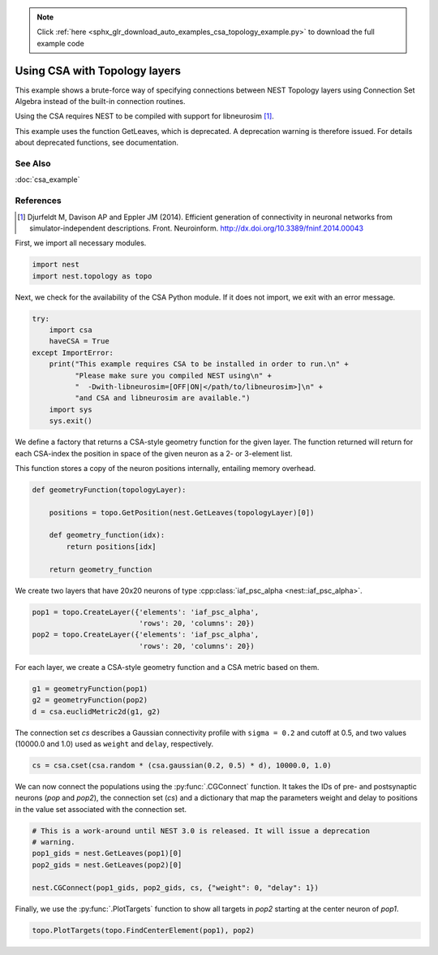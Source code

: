 .. note::
    :class: sphx-glr-download-link-note

    Click :ref:`here <sphx_glr_download_auto_examples_csa_topology_example.py>` to download the full example code
.. rst-class:: sphx-glr-example-title

.. _sphx_glr_auto_examples_csa_topology_example.py:


Using CSA with Topology layers
------------------------------

This example shows a brute-force way of specifying connections between
NEST Topology layers using Connection Set Algebra instead of the
built-in connection routines.

Using the CSA requires NEST to be compiled with support for
libneurosim [1]_.

This example uses the function GetLeaves, which is deprecated. A deprecation
warning is therefore issued. For details about deprecated functions, see
documentation.

See Also
~~~~~~~~~

:doc:`csa_example`

References
~~~~~~~~~~~~

.. [1] Djurfeldt M, Davison AP and Eppler JM (2014). Efficient generation of connectivity in neuronal networks
       from simulator-independent descriptions. Front. Neuroinform.
       http://dx.doi.org/10.3389/fninf.2014.00043

First, we import all necessary modules.


.. code-block:: default



    import nest
    import nest.topology as topo


Next, we check for the availability of the CSA Python module. If it does
not import, we exit with an error message.


.. code-block:: default


    try:
        import csa
        haveCSA = True
    except ImportError:
        print("This example requires CSA to be installed in order to run.\n" +
              "Please make sure you compiled NEST using\n" +
              "  -Dwith-libneurosim=[OFF|ON|</path/to/libneurosim>]\n" +
              "and CSA and libneurosim are available.")
        import sys
        sys.exit()


We define a factory that returns a CSA-style geometry function for
the given layer. The function returned will return for each CSA-index
the position in space of the given neuron as a 2- or 3-element list.

This function stores a copy of the neuron positions internally, entailing
memory overhead.


.. code-block:: default



    def geometryFunction(topologyLayer):

        positions = topo.GetPosition(nest.GetLeaves(topologyLayer)[0])

        def geometry_function(idx):
            return positions[idx]

        return geometry_function


We create two layers that have 20x20 neurons of type :cpp:class:`iaf_psc_alpha <nest::iaf_psc_alpha>`.


.. code-block:: default


    pop1 = topo.CreateLayer({'elements': 'iaf_psc_alpha',
                             'rows': 20, 'columns': 20})
    pop2 = topo.CreateLayer({'elements': 'iaf_psc_alpha',
                             'rows': 20, 'columns': 20})


For each layer, we create a CSA-style geometry function and a CSA metric
based on them.


.. code-block:: default


    g1 = geometryFunction(pop1)
    g2 = geometryFunction(pop2)
    d = csa.euclidMetric2d(g1, g2)


The connection set `cs` describes a Gaussian connectivity profile with
``sigma = 0.2`` and cutoff at 0.5, and two values (10000.0 and 1.0) used as
``weight`` and ``delay``, respectively.


.. code-block:: default


    cs = csa.cset(csa.random * (csa.gaussian(0.2, 0.5) * d), 10000.0, 1.0)


We can now connect the populations using the :py:func:`.CGConnect` function. It
takes the IDs of pre- and postsynaptic neurons (`pop` and `pop2`),
the connection set (`cs`) and a dictionary that map the parameters
weight and delay to positions in the value set associated with the
connection set.


.. code-block:: default


    # This is a work-around until NEST 3.0 is released. It will issue a deprecation
    # warning.
    pop1_gids = nest.GetLeaves(pop1)[0]
    pop2_gids = nest.GetLeaves(pop2)[0]

    nest.CGConnect(pop1_gids, pop2_gids, cs, {"weight": 0, "delay": 1})


Finally, we use the :py:func:`.PlotTargets` function to show all targets in `pop2`
starting at the center neuron of `pop1`.


.. code-block:: default


    topo.PlotTargets(topo.FindCenterElement(pop1), pop2)


.. rst-class:: sphx-glr-timing

   **Total running time of the script:** ( 0 minutes  0.000 seconds)


.. _sphx_glr_download_auto_examples_csa_topology_example.py:


.. only :: html

 .. container:: sphx-glr-footer
    :class: sphx-glr-footer-example



  .. container:: sphx-glr-download

     :download:`Download Python source code: csa_topology_example.py <csa_topology_example.py>`



  .. container:: sphx-glr-download

     :download:`Download Jupyter notebook: csa_topology_example.ipynb <csa_topology_example.ipynb>`


.. only:: html

 .. rst-class:: sphx-glr-signature

    `Gallery generated by Sphinx-Gallery <https://sphinx-gallery.github.io>`_
